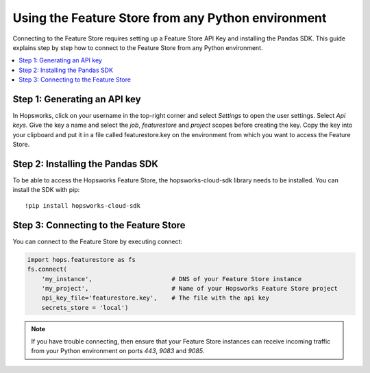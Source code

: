 Using the Feature Store from any Python environment
===================================================

Connecting to the Feature Store requires setting up a Feature Store API Key
and installing the Pandas SDK. This guide explains step by step how to connect to the Feature
Store from any Python environment.

.. contents:: :local:

Step 1: Generating an API key
-----------------------------

In Hopsworks, click on your username in the top-right corner and select *Settings* to open the user settings. 
Select *Api keys*. Give the key a name and select the *job*, *featurestore* and *project* scopes before creating the key. 
Copy the key into your clipboard and put it in a file called featurestore.key on the environment from which you want to
access the Feature Store.

.. _sagemaker_api_key.png: ../../../_images/sagemaker_api_key.png
.. figure:: ../../../imgs/feature_store/sagemaker_api_key.png
    :alt: Creating a Feature Store API Key
    :target: `sagemaker_api_key.png`_
    :align: center
    :figclass: align-center

Step 2: Installing the Pandas SDK
---------------------------------

To be able to access the Hopsworks Feature Store, the hopsworks-cloud-sdk library needs to be installed.
You can install the SDK with pip::

    !pip install hopsworks-cloud-sdk

Step 3: Connecting to the Feature Store
---------------------------------------

You can connect to the Feature Store by executing connect:

.. code-block:: python

    import hops.featurestore as fs
    fs.connect(
        'my_instance',                      # DNS of your Feature Store instance
        'my_project',                       # Name of your Hopsworks Feature Store project
        api_key_file='featurestore.key',    # The file with the api key
        secrets_store = 'local')

.. note::

    If you have trouble connecting, then ensure that your Feature Store instances
    can receive incoming traffic from your Python environment on ports *443*, *9083* and *9085*.